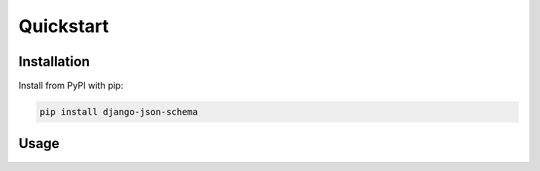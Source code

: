 ==========
Quickstart
==========

Installation
============

Install from PyPI with pip:

.. code-block:: bash

    pip install django-json-schema


Usage
=====

.. code-block:: python
    from django.db import models
    from django-json-schema.models import JsonSchema

    class ProductType(models.Model):
        schema = models.ForeignKey(JsonSchema, on_delete=models.PROTECT)

    class Product(models.Model):
        json = models.JsonField()
        type = models.ForeignKey(ProductType, on_delete=models.CASCADE)

        def clean(self):
            self.type.schema.validate(self.json)
